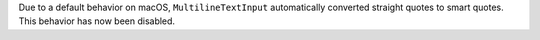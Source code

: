 Due to a default behavior on macOS, ``MultilineTextInput`` automatically converted straight quotes to smart quotes. This behavior has now been disabled.
